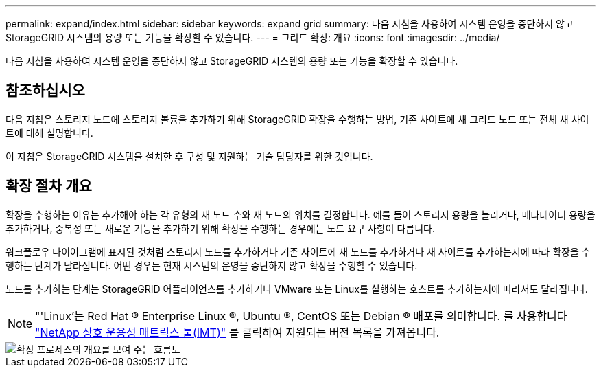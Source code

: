 ---
permalink: expand/index.html 
sidebar: sidebar 
keywords: expand grid 
summary: 다음 지침을 사용하여 시스템 운영을 중단하지 않고 StorageGRID 시스템의 용량 또는 기능을 확장할 수 있습니다. 
---
= 그리드 확장: 개요
:icons: font
:imagesdir: ../media/


[role="lead"]
다음 지침을 사용하여 시스템 운영을 중단하지 않고 StorageGRID 시스템의 용량 또는 기능을 확장할 수 있습니다.



== 참조하십시오

다음 지침은 스토리지 노드에 스토리지 볼륨을 추가하기 위해 StorageGRID 확장을 수행하는 방법, 기존 사이트에 새 그리드 노드 또는 전체 새 사이트에 대해 설명합니다.

이 지침은 StorageGRID 시스템을 설치한 후 구성 및 지원하는 기술 담당자를 위한 것입니다.



== 확장 절차 개요

확장을 수행하는 이유는 추가해야 하는 각 유형의 새 노드 수와 새 노드의 위치를 결정합니다. 예를 들어 스토리지 용량을 늘리거나, 메타데이터 용량을 추가하거나, 중복성 또는 새로운 기능을 추가하기 위해 확장을 수행하는 경우에는 노드 요구 사항이 다릅니다.

워크플로우 다이어그램에 표시된 것처럼 스토리지 노드를 추가하거나 기존 사이트에 새 노드를 추가하거나 새 사이트를 추가하는지에 따라 확장을 수행하는 단계가 달라집니다. 어떤 경우든 현재 시스템의 운영을 중단하지 않고 확장을 수행할 수 있습니다.

노드를 추가하는 단계는 StorageGRID 어플라이언스를 추가하거나 VMware 또는 Linux를 실행하는 호스트를 추가하는지에 따라서도 달라집니다.


NOTE: "'Linux'는 Red Hat ® Enterprise Linux ®, Ubuntu ®, CentOS 또는 Debian ® 배포를 의미합니다. 를 사용합니다 https://mysupport.netapp.com/matrix["NetApp 상호 운용성 매트릭스 툴(IMT)"^] 를 클릭하여 지원되는 버전 목록을 가져옵니다.

image::../media/expansion_workflow.png[확장 프로세스의 개요를 보여 주는 흐름도]
